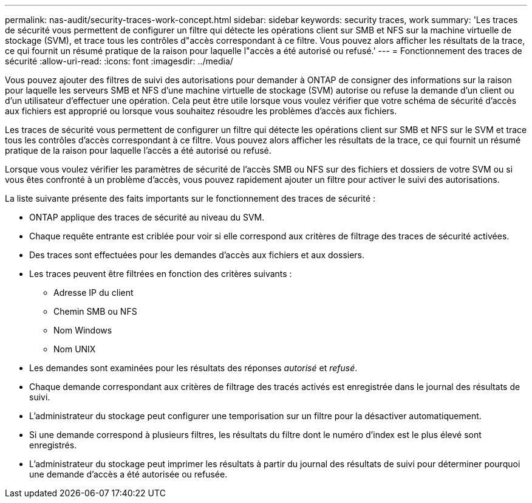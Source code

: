 ---
permalink: nas-audit/security-traces-work-concept.html 
sidebar: sidebar 
keywords: security traces, work 
summary: 'Les traces de sécurité vous permettent de configurer un filtre qui détecte les opérations client sur SMB et NFS sur la machine virtuelle de stockage (SVM), et trace tous les contrôles d"accès correspondant à ce filtre. Vous pouvez alors afficher les résultats de la trace, ce qui fournit un résumé pratique de la raison pour laquelle l"accès a été autorisé ou refusé.' 
---
= Fonctionnement des traces de sécurité
:allow-uri-read: 
:icons: font
:imagesdir: ../media/


[role="lead"]
Vous pouvez ajouter des filtres de suivi des autorisations pour demander à ONTAP de consigner des informations sur la raison pour laquelle les serveurs SMB et NFS d'une machine virtuelle de stockage (SVM) autorise ou refuse la demande d'un client ou d'un utilisateur d'effectuer une opération. Cela peut être utile lorsque vous voulez vérifier que votre schéma de sécurité d'accès aux fichiers est approprié ou lorsque vous souhaitez résoudre les problèmes d'accès aux fichiers.

Les traces de sécurité vous permettent de configurer un filtre qui détecte les opérations client sur SMB et NFS sur le SVM et trace tous les contrôles d'accès correspondant à ce filtre. Vous pouvez alors afficher les résultats de la trace, ce qui fournit un résumé pratique de la raison pour laquelle l'accès a été autorisé ou refusé.

Lorsque vous voulez vérifier les paramètres de sécurité de l'accès SMB ou NFS sur des fichiers et dossiers de votre SVM ou si vous êtes confronté à un problème d'accès, vous pouvez rapidement ajouter un filtre pour activer le suivi des autorisations.

La liste suivante présente des faits importants sur le fonctionnement des traces de sécurité :

* ONTAP applique des traces de sécurité au niveau du SVM.
* Chaque requête entrante est criblée pour voir si elle correspond aux critères de filtrage des traces de sécurité activées.
* Des traces sont effectuées pour les demandes d'accès aux fichiers et aux dossiers.
* Les traces peuvent être filtrées en fonction des critères suivants :
+
** Adresse IP du client
** Chemin SMB ou NFS
** Nom Windows
** Nom UNIX


* Les demandes sont examinées pour les résultats des réponses _autorisé_ et _refusé_.
* Chaque demande correspondant aux critères de filtrage des tracés activés est enregistrée dans le journal des résultats de suivi.
* L'administrateur du stockage peut configurer une temporisation sur un filtre pour la désactiver automatiquement.
* Si une demande correspond à plusieurs filtres, les résultats du filtre dont le numéro d'index est le plus élevé sont enregistrés.
* L'administrateur du stockage peut imprimer les résultats à partir du journal des résultats de suivi pour déterminer pourquoi une demande d'accès a été autorisée ou refusée.

